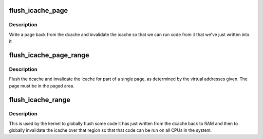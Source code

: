 .. -*- coding: utf-8; mode: rst -*-
.. src-file: arch/mn10300/mm/cache-flush-icache.c

.. _`flush_icache_page`:

flush_icache_page
=================

.. c:function:: void flush_icache_page(struct vm_area_struct *vma, struct page *page)

    Flush a page from the dcache and invalidate the icache

    :param struct vm_area_struct \*vma:
        The VMA the page is part of.

    :param struct page \*page:
        The page to be flushed.

.. _`flush_icache_page.description`:

Description
-----------

Write a page back from the dcache and invalidate the icache so that we can
run code from it that we've just written into it

.. _`flush_icache_page_range`:

flush_icache_page_range
=======================

.. c:function:: void flush_icache_page_range(unsigned long start, unsigned long end)

    Flush dcache and invalidate icache for part of a single page

    :param unsigned long start:
        The starting virtual address of the page part.

    :param unsigned long end:
        The ending virtual address of the page part.

.. _`flush_icache_page_range.description`:

Description
-----------

Flush the dcache and invalidate the icache for part of a single page, as
determined by the virtual addresses given.  The page must be in the paged
area.

.. _`flush_icache_range`:

flush_icache_range
==================

.. c:function:: void flush_icache_range(unsigned long start, unsigned long end)

    Globally flush dcache and invalidate icache for region

    :param unsigned long start:
        The starting virtual address of the region.

    :param unsigned long end:
        The ending virtual address of the region.

.. _`flush_icache_range.description`:

Description
-----------

This is used by the kernel to globally flush some code it has just written
from the dcache back to RAM and then to globally invalidate the icache over
that region so that that code can be run on all CPUs in the system.

.. This file was automatic generated / don't edit.

